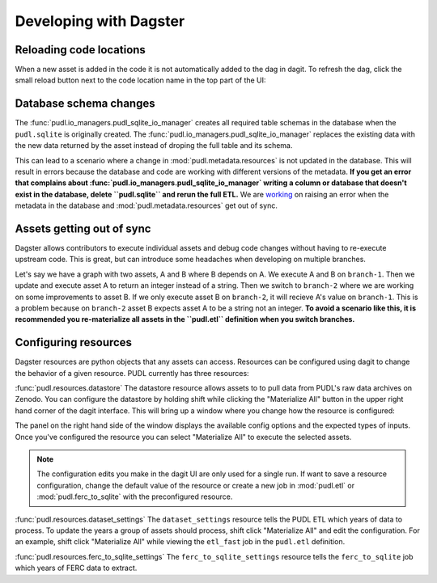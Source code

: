 .. _dev_dagster:

===============================================================================
Developing with Dagster
===============================================================================

Reloading code locations
------------------------

When a new asset is added in the code it is not automatically added to the dag in
dagit. To refresh the dag, click the small reload button next to the code location
name in the top part of the UI:

.. image:: ../images/reload_code_locations.png
  :width: 800
  :alt: Reload code locations

Database schema changes
-----------------------

The :func:`pudl.io_managers.pudl_sqlite_io_manager` creates all
required table schemas in the database when the ``pudl.sqlite``
is originally created. The :func:`pudl.io_managers.pudl_sqlite_io_manager`
replaces the existing data with the new data returned by the asset
instead of droping the full table and its schema.

This can lead to a scenario where a change in :mod:`pudl.metadata.resources`
is not updated in the database. This will result in errors
because the database and code are working with different
versions of the metadata. **If you get an error that complains about
:func:`pudl.io_managers.pudl_sqlite_io_manager` writing a column
or database that doesn't exist in the database, delete ``pudl.sqlite``
and rerun the full ETL.** We are `working <https://github.com/catalyst-cooperative/pudl/pull/2331>`__
on raising an error when the metadata in the database and
:mod:`pudl.metadata.resources` get out of sync.

Assets getting out of sync
--------------------------

Dagster allows contributors to execute individual assets
and debug code changes without having to re-execute upstream
code. This is great, but can introduce some headaches when
developing on multiple branches.

Let's say we have a graph with two assets, A and B where B
depends on A. We execute A and B on ``branch-1``. Then we
update and execute asset A to return an integer instead
of a string. Then we switch to ``branch-2`` where we are
working on some improvements to asset B. If we only execute
asset B on ``branch-2``, it will recieve A's value on
``branch-1``. This is a problem because on ``branch-2``
asset B expects asset A to be a string not an integer.
**To avoid a scenario like this, it is recommended you
re-materialize all assets in the ``pudl.etl`` definition
when you switch branches.**

Configuring resources
---------------------
Dagster resources are python objects that any assets can access.
Resources can be configured using dagit to change the behavior
of a given resource. PUDL currently has three resources:

:func:`pudl.resources.datastore`
The datastore resource allows assets to to pull data from
PUDL's raw data archives on Zenodo. You can configure the datastore
by holding shift while clicking the "Materialize All" button in the upper
right hand corner of the dagit interface. This will bring up a window
where you change how the resource is configured:

.. image:: ../images/datastore_config.png
  :width: 800
  :alt: Dagit home

The panel on the right hand side of the window displays the available
config options and the expected types of inputs. Once you've configured
the resource you can select "Materialize All" to execute the selected
assets.

.. note::

    The configuration edits you make in the dagit UI are only used
    for a single run. If want to save a resource configuration,
    change the default value of the resource or create a new job
    in :mod:`pudl.etl` or :mod:`pudl.ferc_to_sqlite` with the
    preconfigured resource.

:func:`pudl.resources.dataset_settings`
The ``dataset_settings`` resource tells the PUDL ETL which years
of data to process. To update the years a group of assets should
process, shift click "Materialize All" and edit the configuration.
For an example, shift click "Materialize All" while viewing the
``etl_fast`` job in the ``pudl.etl`` definition.

:func:`pudl.resources.ferc_to_sqlite_settings`
The ``ferc_to_sqlite_settings`` resource tells the ``ferc_to_sqlite``
job which years of FERC data to extract.
